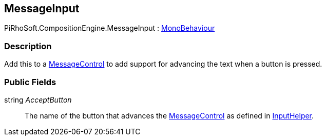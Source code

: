 [#reference/message-input]

## MessageInput

PiRhoSoft.CompositionEngine.MessageInput : https://docs.unity3d.com/ScriptReference/MonoBehaviour.html[MonoBehaviour^]

### Description

Add this to a <<reference/message-control.html,MessageControl>> to add support for advancing the text when a button is pressed.

### Public Fields

string _AcceptButton_::

The name of the button that advances the <<reference/message-control.html,MessageControl>> as defined in <<reference/input-helper.html,InputHelper>>.

ifdef::backend-multipage_html5[]
<<manual/message-input.html,Manual>>
endif::[]
